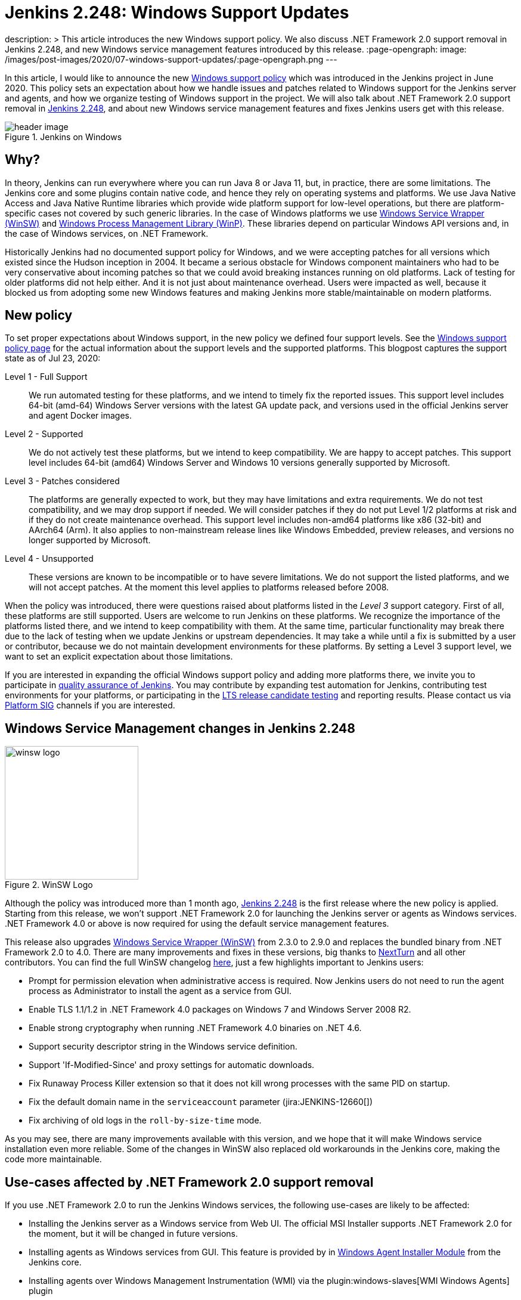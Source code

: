 = Jenkins 2.248: Windows Support Updates
:page-tags: announcement, windows, platform

:page-author: oleg_nenashev
description: >
    This article introduces the new Windows support policy.
    We also discuss .NET Framework 2.0 support removal in Jenkins 2.248,
    and new Windows service management features introduced by this release.
:page-opengraph:
  image: /images/post-images/2020/07-windows-support-updates/:page-opengraph.png
---

In this article, I would like to announce the new link:/doc/administration/requirements/windows/[Windows support policy] 
which was introduced in the Jenkins project in June 2020.
This policy sets an expectation about how we handle issues and patches related to Windows support for the Jenkins server and agents, and how we organize testing of Windows support in the project.
We will also talk about .NET Framework 2.0 support removal in link:/changelog/#v2.248[Jenkins 2.248],
and about new Windows service management features and fixes Jenkins users get with this release.

image::/images/post-images/2020/07-windows-support-updates/header_image.png[title="Jenkins on Windows", align="center"]

== Why?

In theory, Jenkins can run everywhere where you can run Java 8 or Java 11, but, in practice, there are some limitations. 
The Jenkins core and some plugins contain native code, and hence they rely on operating systems and platforms.
We use Java Native Access and Java Native Runtime libraries which provide wide platform support for low-level operations,
but there are platform-specific cases not covered by such generic libraries.
In the case of Windows platforms we use link:https://github.com/winsw/winsw[Windows Service Wrapper (WinSW)] and 
link:https://github.com/kohsuke/winp[Windows Process Management Library (WinP)].
These libraries depend on particular Windows API versions and, in the case of Windows services, on .NET Framework.

Historically Jenkins had no documented support policy for Windows,
and we were accepting patches for all versions which existed since the Hudson inception in 2004.
It became a serious obstacle for Windows component maintainers who had to be very conservative about incoming patches so that we could avoid breaking instances running on old platforms.
Lack of testing for older platforms did not help either.
And it is not just about maintenance overhead.
Users were impacted as well, because it blocked us from adopting some new Windows features and making Jenkins more stable/maintainable on modern platforms.

== New policy

To set proper expectations about Windows support,
in the new policy we defined four support levels.
See the link:/doc/administration/requirements/windows/[Windows support policy page] for the actual information about the support levels and the supported platforms.
This blogpost captures the support state as of Jul 23, 2020: 

Level 1 - Full Support::
We run automated testing for these platforms, and we intend to timely fix the reported issues.
This support level includes 64-bit (amd-64) Windows Server versions with the latest GA update pack,
and versions used in the official Jenkins server and agent Docker images.

Level 2 - Supported::
We do not actively test these platforms, but we intend to keep compatibility.
We are happy to accept patches.
This support level includes 64-bit (amd64) Windows Server and Windows 10 versions generally supported by Microsoft.

Level 3 - Patches considered::
The platforms are generally expected to work, but they may have limitations and extra requirements.
We do not test compatibility, and we may drop support if needed.
We will consider patches if they do not put Level 1/2 platforms at risk and if they do not create maintenance overhead.
This support level includes non-amd64 platforms like x86 (32-bit) and AArch64 (Arm).
It also applies to non-mainstream release lines like Windows Embedded, preview releases, and versions no longer supported by Microsoft.

Level 4 - Unsupported::
These versions are known to be incompatible or to have severe limitations.
We do not support the listed platforms, and we will not accept patches.
At the moment this level applies to platforms released before 2008.

When the policy was introduced, there were questions raised about platforms listed in the _Level 3_ support category.
First of all, these platforms are still supported.
Users are welcome to run Jenkins on these platforms.
We recognize the importance of the platforms listed there, and we intend to keep compatibility with them.
At the same time, particular functionality may break there due to the lack of testing when we update Jenkins or upstream dependencies.
It may take a while until a fix is submitted by a user or contributor,
because we do not maintain development environments for these platforms.
By setting a Level 3 support level, we want to set an explicit expectation about those limitations.

If you are interested in expanding the official Windows support policy and adding more platforms there,
we invite you to participate in link:/participate/test/[quality assurance of Jenkins].
You may contribute by expanding test automation for Jenkins,
contributing test environments for your platforms,
or participating in the link:/download/lts/[LTS release candidate testing] and reporting results.
Please contact us via link:/sigs/platform/[Platform SIG] channels if you are interested.

== Windows Service Management changes in Jenkins 2.248

image::/images/post-images/2020/07-windows-support-updates/winsw-logo.png[title="WinSW Logo", float=right, width="224px"]

Although the policy was introduced more than 1 month ago,
link:/changelog/#v2.248[Jenkins 2.248] is the first release where the new policy is applied.
Starting from this release, we won't support .NET Framework 2.0 for launching the Jenkins server or agents as Windows services.
 .NET Framework 4.0 or above is now required for using the default service management features.

This release also upgrades link:https://github.com/winsw/winsw[Windows Service Wrapper (WinSW)] from 2.3.0 to 2.9.0 and replaces the bundled binary from .NET Framework 2.0 to 4.0.
There are many improvements and fixes in these versions,
big thanks to link:https://github.com/NextTurn[NextTurn] and all other contributors.
You can find the full WinSW changelog link:https://github.com/winsw/winsw/releases[here],
just a few highlights important to Jenkins users:

* Prompt for permission elevation when administrative access is required.
  Now Jenkins users do not need to run the agent process as Administrator to install the agent as a service from GUI. 
* Enable TLS 1.1/1.2 in .NET Framework 4.0 packages on Windows 7 and Windows Server 2008 R2.
* Enable strong cryptography when running .NET Framework 4.0 binaries on .NET 4.6.
* Support security descriptor string in the Windows service definition.
* Support 'If-Modified-Since' and proxy settings for automatic downloads.
* Fix Runaway Process Killer extension so that it does not kill wrong processes with the same PID on startup.
* Fix the default domain name in the `serviceaccount` parameter (jira:JENKINS-12660[])
* Fix archiving of old logs in the `roll-by-size-time` mode.

As you may see, there are many improvements available with this version,
and we hope that it will make Windows service installation even more reliable.
Some of the changes in WinSW also replaced old workarounds in the Jenkins core,
making the code more maintainable.

== Use-cases affected by .NET Framework 2.0 support removal

If you use .NET Framework 2.0 to run the Jenkins Windows services,
the following use-cases are likely to be affected:

* Installing the Jenkins server as a Windows service from Web UI.
  The official MSI Installer supports .NET Framework 2.0 for the moment, but it will be changed in future versions.
* Installing agents as Windows services from GUI.
  This feature is provided by in link:https://github.com/jenkinsci/windows-slave-installer-module[Windows Agent Installer Module] from the Jenkins core.
* Installing agents over Windows Management Instrumentation (WMI) via the plugin:windows-slaves[WMI Windows Agents] plugin
* Auto-updating of Windows service wrappers on agents installed from GUI.

== Upgrade guidelines

If all of your Jenkins server and agent instances already use .NET Framework 4.0 or above,
there are no special upgrade steps required.
Please enjoy the new features!

If you run the Jenkins server as a Windows Service with .NET Framework 2.0,
this instance will require an upgrade of .NET Framework to version 4.0 or above.
We recommend running with .NET Framework 4.6.1 or above,
because this .NET version provides many platform features by default
(e.g. TLS 1.2 encryption and strong cryptography),
and Windows Service Wrapper does not have to apply custom workarounds.

If you want to continue running some of your agents with .NET Framework 2.0,
the following extra upgrade steps are required:

1. Disable auto-upgrade of Windows Service Wrapper on agents by setting the 
  `-Dorg.jenkinsci.modules.windows_slave_installer.disableAutoUpdate=true` flag on the Jenkins server side.
2. Upgrade agents with .NET Framework 4.0+ by downloading the recent Windows Service Wrapper 2.x
  version from link:https://github.com/winsw/winsw/releases[WinSW GitHub Releases]
  and manually replacing the wrapper ".exe" files in the agent workspaces.

== What's next?

We plan to continue expanding the Windows support in Jenkins,
including providing official Docker images for newer Windows versions.
For example, there is already a link:https://github.com/jenkinsci/docker-agent/pull/145[pull request] which will introduce official agent images for Windows Server Core LTSC 2019 and 
for Windows Server Core and Nano Server 1909.
We are also interested to keep expanding test coverage for Windows platforms.
Any contributions and feedback will be appreciated!

We also keep working on improving Windows Services.
link:/blog/authors/buddhikac96[Buddhika Chathuranga], a Google Summer of Code 2020 student, is working on support for YAML Configurations in Windows Service Wrapper,
and on better verification of XML and YAML Configurations.
See the details on the link:/projects/gsoc/2020/projects/winsw-yaml-configs/[project page] and in the
link:/blog/2020/07/08/winsw-yaml-support/[Coding Phase 1 Report].
In addition to that, there is ongoing work on a new link:https://github.com/winsw/winsw/tree/v3[Windows Service Wrapper 3.0] release which will redesign CLI and introduce a lot more improvements.
If you are interested in contributing to Windows Service Wrapper,
see the guidelines link:https://github.com/winsw/winsw/blob/master/CONTRIBUTING.md[here].
We will also appreciate your feedback on the link:https://app.gitter.im/#/room/#winsw_winsw:gitter.im[WinSW Gitter channel].
